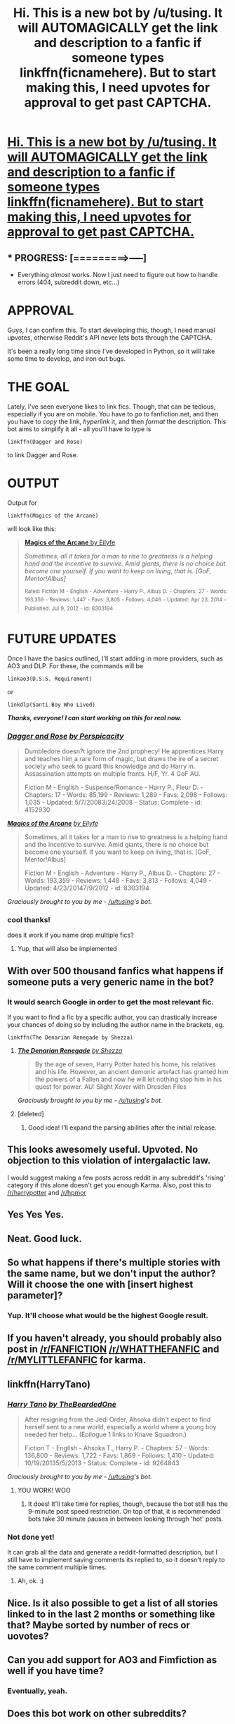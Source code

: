 #+TITLE: Hi. This is a new bot by /u/tusing. It will AUTOMAGICALLY get the link and description to a fanfic if someone types linkffn(ficnamehere). But to start making this, I need upvotes for approval to get past CAPTCHA.

* [[http://hastebin.com/ifofigiqem.erl][Hi. This is a new bot by /u/tusing. It will AUTOMAGICALLY get the link and description to a fanfic if someone types linkffn(ficnamehere). But to start making this, I need upvotes for approval to get past CAPTCHA.]]
:PROPERTIES:
:Author: FanfictionBot
:Score: 411
:DateUnix: 1433967143.0
:DateShort: 2015-Jun-11
:FlairText: Misc
:END:

** * PROGRESS: [=========>-----]
  :PROPERTIES:
  :CUSTOM_ID: progress------
  :END:

- Everything /almost/ works. Now I just need to figure out how to handle errors (404, subreddit down, etc...)

* *APPROVAL*
  :PROPERTIES:
  :CUSTOM_ID: approval
  :END:
Guys, I can confirm this. To start developing this, though, I need manual upvotes, otherwise Reddit's API never lets bots through the CAPTCHA.

It's been a really long time since I've developed in Python, so it will take some time to develop, and iron out bugs.

 

* *THE GOAL*
  :PROPERTIES:
  :CUSTOM_ID: the-goal
  :END:
Lately, I've seen everyone likes to link fics. Though, that can be tedious, especially if you are on mobile. You have to /go/ to fanfiction.net, and then you have to /copy/ the link, /hyperlink/ it, and then /format/ the description. This bot aims to simplify it all - all you'll have to type is

#+begin_example
  linkffn(Dagger and Rose)
#+end_example

to link Dagger and Rose.

 

* *OUTPUT*
  :PROPERTIES:
  :CUSTOM_ID: output
  :END:
Output for

#+begin_example
  linkffn(Magics of the Arcane)
#+end_example

will look like this:

#+begin_quote
  [[https://www.fanfiction.net/s/8303194/1/Magics-of-the-Arcane][*Magics of the Arcane* by Eilyfe]]

  #+begin_quote
    /Sometimes, all it takes for a man to rise to greatness is a helping hand and the incentive to survive. Amid giants, there is no choice but become one yourself. If you want to keep on living, that is. [GoF, Mentor!Albus]/

    ^{Rated:} ^{Fiction} ^{M} ^{-} ^{English} ^{-} ^{Adventure} ^{-} ^{Harry} ^{P.,} ^{Albus} ^{D.} ^{-} ^{Chapters:} ^{27} ^{-} ^{Words:} ^{193,359} ^{-} ^{Reviews:} ^{1,447} ^{-} ^{Favs:} ^{3,805} ^{-} ^{Follows:} ^{4,046} ^{-} ^{Updated:} ^{Apr} ^{23,} ^{2014} ^{-} ^{Published:} ^{Jul} ^{9,} ^{2012} ^{-} ^{id:} ^{8303194}
  #+end_quote
#+end_quote

 

* *FUTURE UPDATES*
  :PROPERTIES:
  :CUSTOM_ID: future-updates
  :END:
Once I have the basics outlined, I'll start adding in more providers, such as AO3 and DLP. For these, the commands will be

#+begin_example
  linkao3(D.S.S. Requirement)
#+end_example

or

#+begin_example
  linkdlp(Santi Boy Who Lived)
#+end_example

 

*/Thanks, everyone! I can start working on this for real now./*
:PROPERTIES:
:Author: tusing
:Score: 54
:DateUnix: 1433967587.0
:DateShort: 2015-Jun-11
:END:

*** [[https://www.fanfiction.net/s/4152930/1/Dagger-and-Rose][*/Dagger and Rose/*]] [[https://www.fanfiction.net/u/1446455/Perspicacity][/by Perspicacity/]]

#+begin_quote
  Dumbledore doesn?t ignore the 2nd prophecy! He apprentices Harry and teaches him a rare form of magic, but draws the ire of a secret society who seek to guard this knowledge and do Harry in. Assassination attempts on multiple fronts. H/F, Yr. 4 GoF AU.

  Fiction M - English - Suspense/Romance - Harry P., Fleur D. - Chapters: 17 - Words: 85,199 - Reviews: 1,289 - Favs: 2,098 - Follows: 1,035 - Updated: 5/7/20083/24/2008 - Status: Complete - id: 4152930
#+end_quote

 

[[https://www.fanfiction.net/s/8303194/1/Magics-of-the-Arcane][*/Magics of the Arcane/*]] [[https://www.fanfiction.net/u/2552465/Eilyfe][/by Eilyfe/]]

#+begin_quote
  Sometimes, all it takes for a man to rise to greatness is a helping hand and the incentive to survive. Amid giants, there is no choice but become one yourself. If you want to keep on living, that is. [GoF, Mentor!Albus]

  Fiction M - English - Adventure - Harry P., Albus D. - Chapters: 27 - Words: 193,359 - Reviews: 1,448 - Favs: 3,813 - Follows: 4,049 - Updated: 4/23/20147/9/2012 - id: 8303194
#+end_quote

 

/Graciously brought to you by me - [[/u/tusing]]'s bot./
:PROPERTIES:
:Author: FanfictionBot
:Score: 7
:DateUnix: 1434034617.0
:DateShort: 2015-Jun-11
:END:


*** cool thanks!

does it work if you name drop multiple fics?
:PROPERTIES:
:Author: OwlPostAgain
:Score: 5
:DateUnix: 1433972016.0
:DateShort: 2015-Jun-11
:END:

**** Yup, that will also be implemented
:PROPERTIES:
:Author: tusing
:Score: 4
:DateUnix: 1433973947.0
:DateShort: 2015-Jun-11
:END:


** With over 500 thousand fanfics what happens if someone puts a very generic name in the bot?
:PROPERTIES:
:Author: SomecallmeMichelle
:Score: 10
:DateUnix: 1433975178.0
:DateShort: 2015-Jun-11
:END:

*** It would search Google in order to get the most relevant fic.

If you want to find a fic by a specific author, you can drastically increase your chances of doing so by including the author name in the brackets, eg.

#+begin_example
  linkffn(The Denarian Renegade by Shezza)
#+end_example
:PROPERTIES:
:Author: tusing
:Score: 10
:DateUnix: 1433975343.0
:DateShort: 2015-Jun-11
:END:

**** [[https://www.fanfiction.net/s/3473224/1/The-Denarian-Renegade][*/The Denarian Renegade/*]] [[https://www.fanfiction.net/u/524094/Shezza][/by Shezza/]]

#+begin_quote
  By the age of seven, Harry Potter hated his home, his relatives and his life. However, an ancient demonic artefact has granted him the powers of a Fallen and now he will let nothing stop him in his quest for power. AU: Slight Xover with Dresden Files
#+end_quote

 

/Graciously brought to you by me - [[/u/tusing]]'s bot./
:PROPERTIES:
:Author: FanfictionBot
:Score: 5
:DateUnix: 1434036935.0
:DateShort: 2015-Jun-11
:END:


**** [deleted]
:PROPERTIES:
:Score: 6
:DateUnix: 1434006869.0
:DateShort: 2015-Jun-11
:END:

***** Good idea! I'll expand the parsing abilities after the initial release.
:PROPERTIES:
:Author: tusing
:Score: 2
:DateUnix: 1434019723.0
:DateShort: 2015-Jun-11
:END:


** This looks awesomely useful. Upvoted. No objection to this violation of intergalactic law.

I would suggest making a few posts across reddit in any subreddit's 'rising' category if this alone doesn't get you enough Karma. Also, post this to [[/r/harrypotter]] and [[/r/hpmor]]
:PROPERTIES:
:Author: Imborednow
:Score: 7
:DateUnix: 1433972023.0
:DateShort: 2015-Jun-11
:END:


** Yes Yes Yes.
:PROPERTIES:
:Author: Karinta
:Score: 6
:DateUnix: 1433974102.0
:DateShort: 2015-Jun-11
:END:


** Neat. Good luck.
:PROPERTIES:
:Score: 4
:DateUnix: 1433971178.0
:DateShort: 2015-Jun-11
:END:


** So what happens if there's multiple stories with the same name, but we don't input the author? Will it choose the one with [insert highest parameter]?
:PROPERTIES:
:Author: girlikecupcake
:Score: 4
:DateUnix: 1433985700.0
:DateShort: 2015-Jun-11
:END:

*** Yup. It'll choose what would be the highest Google result.
:PROPERTIES:
:Author: tusing
:Score: 3
:DateUnix: 1433991370.0
:DateShort: 2015-Jun-11
:END:


** If you haven't already, you should probably also post in [[/r/FANFICTION]] [[/r/WHATTHEFANFIC]] and [[/r/MYLITTLEFANFIC]] for karma.
:PROPERTIES:
:Author: fastfinge
:Score: 4
:DateUnix: 1434033794.0
:DateShort: 2015-Jun-11
:END:


** linkffn(HarryTano)
:PROPERTIES:
:Author: HerculesWannaBe
:Score: 3
:DateUnix: 1433997194.0
:DateShort: 2015-Jun-11
:END:

*** [[https://www.fanfiction.net/s/9264843/1/Harry-Tano][*/Harry Tano/*]] [[https://www.fanfiction.net/u/4011588/TheBeardedOne][/by TheBeardedOne/]]

#+begin_quote
  After resigning from the Jedi Order, Ahsoka didn't expect to find herself sent to a new world, especially a world where a young boy needed her help... (Epilogue 1 links to Knave Squadron.)

  Fiction T - English - Ahsoka T., Harry P. - Chapters: 57 - Words: 136,800 - Reviews: 1,722 - Favs: 1,869 - Follows: 1,410 - Updated: 10/19/20135/5/2013 - Status: Complete - id: 9264843
#+end_quote

 

/Graciously brought to you by me - [[/u/tusing]]'s bot./
:PROPERTIES:
:Author: FanfictionBot
:Score: 8
:DateUnix: 1434038037.0
:DateShort: 2015-Jun-11
:END:

**** YOU WORK! WOO
:PROPERTIES:
:Author: HerculesWannaBe
:Score: 1
:DateUnix: 1434038470.0
:DateShort: 2015-Jun-11
:END:

***** It does! It'll take time for replies, though, because the bot still has the 9-minute post speed restriction. On top of that, it is recommended bots take 30 minute pauses in between looking through 'hot' posts.
:PROPERTIES:
:Author: tusing
:Score: 1
:DateUnix: 1434040116.0
:DateShort: 2015-Jun-11
:END:


*** Not done yet!

It can grab all the data and generate a reddit-formatted description, but I still have to implement saving comments its replied to, so it doesn't reply to the same comment multiple times.
:PROPERTIES:
:Author: tusing
:Score: 2
:DateUnix: 1433997506.0
:DateShort: 2015-Jun-11
:END:

**** Ah, ok. :)
:PROPERTIES:
:Author: HerculesWannaBe
:Score: 1
:DateUnix: 1433997529.0
:DateShort: 2015-Jun-11
:END:


** Nice. Is it also possible to get a list of all stories linked to in the last 2 months or something like that? Maybe sorted by number of recs or uovotes?
:PROPERTIES:
:Author: ryanvdb
:Score: 2
:DateUnix: 1433977062.0
:DateShort: 2015-Jun-11
:END:


** Can you add support for AO3 and Fimfiction as well if you have time?
:PROPERTIES:
:Author: gameboy17
:Score: 2
:DateUnix: 1434035150.0
:DateShort: 2015-Jun-11
:END:

*** Eventually, yeah.
:PROPERTIES:
:Author: FanfictionBot
:Score: 5
:DateUnix: 1434037580.0
:DateShort: 2015-Jun-11
:END:


** Does this bot work on other subreddits?

If no, have you considered releasing the code to allow other subreddits to use it? I ask because I think that [[/r/RWBY]] would like it, since they tend to do a lot of fanfiction over there.
:PROPERTIES:
:Author: ulobmoga
:Score: 2
:DateUnix: 1434044735.0
:DateShort: 2015-Jun-11
:END:


** Since we are all here: I will try to query ao3 linkao3(Crossovers that should not be)
:PROPERTIES:
:Author: StuxCrystal
:Score: 2
:DateUnix: 1434234342.0
:DateShort: 2015-Jun-14
:END:

*** [[http://archiveofourown.org/works/2889728][*/Nanoha Crossovers that Should Not Be!/*]] by [[http://archiveofourown.org/users/Shanejayell/pseuds/Shanejayell][/Shanejayell/]]

#+begin_quote
  Crack crossovers with Nanoha

  ^{Published:} ^{2014-12-28} ^{Completed:} ^{2014-12-27} ^{Words:} ^{4565} ^{Chapters:} ^{5/5} ^{Kudos:} ^{5} ^{Bookmarks:} ^{1} ^{Hits:} ^{192} /NOW WITH AO3 (linkao3) and FICTIONPRESS (linkfp) support! Read usage tips and tricks [[https://github.com/tusing/reddit-ffn-bot/blob/master/README.md][here]]./
#+end_quote
:PROPERTIES:
:Author: FanfictionBot
:Score: 1
:DateUnix: 1434249552.0
:DateShort: 2015-Jun-14
:END:


** Linkffn(Harry Potter and the Defiance of the Hero)
:PROPERTIES:
:Author: SilenceoftheSamz
:Score: 1
:DateUnix: 1434041551.0
:DateShort: 2015-Jun-11
:END:

*** linkffn(Harry Potter and the Defiance of the Hero)

(has to be lowercase)
:PROPERTIES:
:Author: tusing
:Score: 2
:DateUnix: 1434049986.0
:DateShort: 2015-Jun-11
:END:

**** [[https://www.fanfiction.net/s/4042356/1/Harry-Potter-and-the-Defiance-of-the-Hero][*/Harry Potter and the Defiance of the Hero/*]] by [[https://www.fanfiction.net/u/557425/joe6991][/joe6991/]]

#+begin_quote
  The Hero Trilogy, Part Two. Whether he survives or not, Harry Potter has changed the very nature of magic forever. Alone and bereft, the Boy Who Lived will learn that his enemies are not gone, but have evolved, and that power does not grow, but consumes..

  Fiction M - English - Fantasy - Harry P., Voldemort - Chapters: 30 - Words: 350,089 - Reviews: 198 - Favs: 452 - Follows: 141 - Updated: 7/17/20081/29/2008 - Status: Complete - id: 4042356
#+end_quote

 

/Graciously brought to you by me - [[/u/tusing]]'s bot./
:PROPERTIES:
:Author: FanfictionBot
:Score: 3
:DateUnix: 1434057441.0
:DateShort: 2015-Jun-12
:END:


**** It would be nice not to have to worry abou capital L.
:PROPERTIES:
:Author: ryanvdb
:Score: 1
:DateUnix: 1434061680.0
:DateShort: 2015-Jun-12
:END:


** Very good idea, thoroughly approved!
:PROPERTIES:
:Author: -Oc-
:Score: 1
:DateUnix: 1434053578.0
:DateShort: 2015-Jun-12
:END:


** This is beautiful, thank you.
:PROPERTIES:
:Score: 1
:DateUnix: 1434054752.0
:DateShort: 2015-Jun-12
:END:


** How quickly will the bot notice new work? Will it detect if you edit a post and add/change the link? Also, when can this be used in other threads?
:PROPERTIES:
:Author: ryanvdb
:Score: 1
:DateUnix: 1434062662.0
:DateShort: 2015-Jun-12
:END:

*** So I don't want to use this on a wide scale until I have error handling in place - meaning that if a part of it crashes, it can still keep running without me manually having to manage that.

Until then, I'm running it periodically. It might take up to an hour, until the bot has enough comment karma, per request.
:PROPERTIES:
:Author: tusing
:Score: 1
:DateUnix: 1434065804.0
:DateShort: 2015-Jun-12
:END:


** linkffn(Harry Potter and the Champion's Champion)
:PROPERTIES:
:Author: ChaoQueen
:Score: 1
:DateUnix: 1434067175.0
:DateShort: 2015-Jun-12
:END:

*** [[https://www.fanfiction.net/s/5483280/1/Harry-Potter-and-the-Champion-s-Champion][*/Harry Potter and the Champion's Champion/*]] by [[https://www.fanfiction.net/u/2036266/DriftWood1965][/DriftWood1965/]]

#+begin_quote
  Harry allows Ron to compete for him in the tournament. How does he fare? This is a Harry/Hermione story with SERIOUSLY Idiot!Ron Bashing. If that isn't what you like, please read something else. Complete but I do expect to add an alternate ending or two.

  Fiction T - English - Romance/Humor - Harry P., Hermione G. - Chapters: 16 - Words: 108,951 - Reviews: 3,530 - Favs: 6,166 - Follows: 2,717 - Updated: 11/26/201011/1/2009 - Status: Complete - id: 5483280
#+end_quote

 

/Graciously brought to you by me - [[/u/tusing]]'s bot. Many improvements by [[/u/MikroMan]]./
:PROPERTIES:
:Author: FanfictionBot
:Score: 4
:DateUnix: 1434068183.0
:DateShort: 2015-Jun-12
:END:


** I think you should drop the reviews, favs, and follows when fetching the description. Those can change quite a bit in the space of hours.
:PROPERTIES:
:Author: DZCreeper
:Score: 1
:DateUnix: 1434090161.0
:DateShort: 2015-Jun-12
:END:

*** Maybe, but sometimes it doesn't change much for a whole year.

Either way, the bot grabs new stats every time it's pulled, so if a story has very few reviews during one pull, and then it gets a lot of reviews, the bot will grab the brand-new stats next time someone references them.

Either way, no one really reads a story by the number of reviews or favs, because let's face it - those are not indicators of how good a fanfiction is, especially in this fandom. You have really good fanfics, like linkffn(By The Divining Light enembee), linkffn(Conlaodh's Song enembee), and then you have absolutely terrible fics - linkffn(Harry Crow). No one in their right mind would choose Harry Crow over the first two just because of the number of favs/reviews - they're just an indicator of how /popular/ the story is, not how /worthwhile/ they are as a read.
:PROPERTIES:
:Author: FanfictionBot
:Score: 2
:DateUnix: 1434218889.0
:DateShort: 2015-Jun-13
:END:

**** [[https://www.fanfiction.net/s/5201703/1/By-the-Divining-Light][*/By the Divining Light/*]] by [[https://www.fanfiction.net/u/980211/enembee][/enembee/]]

#+begin_quote
  Book 1. Follow Harry and Dumbledore as they descend into the depths of Old Magic seeking power and redemption in equal measure. En route they encounter ancient enchantments, a heliopath and an evil that could burn the world.

  Rated: Fiction T - English - Fantasy/Adventure - Harry P., Albus D. - Chapters: 6 - Words: 24,970 - Reviews: 127 - Favs: 518 - Follows: 168 - Updated: 1/23/2010 - Published: 7/8/2009 - Status: Complete - id: 5201703
#+end_quote

 

[[https://www.fanfiction.net/s/5971274/1/Conlaodh-s-Song][*/Conlaodh's Song/*]] by [[https://www.fanfiction.net/u/980211/enembee][/enembee/]]

#+begin_quote
  Book 2. As the Second War begins, Voldemort becomes obsessed with harnessing the realm of Old Magic to his own ends. Meanwhile, Harry has to contend with the Ministry, ancient foes and the machinations of a world he barely understands.

  Rated: Fiction T - English - Fantasy/Adventure - Harry P., Luna L. - Chapters: 13 - Words: 57,777 - Reviews: 201 - Favs: 470 - Follows: 283 - Updated: 4/28/2011 - Published: 5/14/2010 - Status: Complete - id: 5971274
#+end_quote

 

[[https://www.fanfiction.net/s/8186071/1/Harry-Crow][*/Harry Crow/*]] by [[https://www.fanfiction.net/u/1451358/robst][/robst/]]

#+begin_quote
  What will happen when a goblin-raised Harry arrives at Hogwarts. A Harry who has received training, already knows the prophecy and has no scar. With the backing of the goblin nation and Hogwarts herself. Complete.

  Rated: Fiction T - English - [Harry P., Hermione G.] - Chapters: 106 - Words: 737,006 - Reviews: 24,683 - Favs: 12,722 - Follows: 11,333 - Updated: 6/8/2014 - Published: 6/5/2012 - Status: Complete - id: 8186071
#+end_quote

 

/Read usage tips and tricks [[https://github.com/tusing/reddit-ffn-bot/blob/master/README.md][here]]./
:PROPERTIES:
:Author: FanfictionBot
:Score: 1
:DateUnix: 1434219401.0
:DateShort: 2015-Jun-13
:END:


**** To me, all the points you made at the end of your post are additional reasons to drop fetching those data. If no-one reads a story based on reviews or favs, and those metrics aren't worthwhile for judging a story, why have them cluttering up replies?

Although, maybe it's difficult to parse out useful info (pairing, genre, rating, chapter count, wip/completed, etc) from the favs/reviews.

edit grammar
:PROPERTIES:
:Author: lurkielurker
:Score: 1
:DateUnix: 1434732491.0
:DateShort: 2015-Jun-19
:END:


** linkffn(A Little Light Reading by dullastacks)
:PROPERTIES:
:Author: bluspacecow
:Score: 1
:DateUnix: 1434132148.0
:DateShort: 2015-Jun-12
:END:


** linkffn(A Little Light Reading)
:PROPERTIES:
:Author: bluspacecow
:Score: 1
:DateUnix: 1434132233.0
:DateShort: 2015-Jun-12
:END:

*** [[https://www.fanfiction.net/s/5272991/1/A-Little-Light-Reading][*/A Little Light Reading/*]] by [[https://www.fanfiction.net/u/1424597/Salome-Weil][/Salome Weil/]]

#+begin_quote
  Draco discovers, to his glee, that Hermione occasionally indulges in young adult drivel of the fantasy type and proceeds to pester her. T for very mild sexual reference. AU for anachronism. Oneshot!

  Rated: Fiction T - English - Humor/Romance - Draco M., Hermione G. - Words: 1,356 - Reviews: 20 - Favs: 34 - Follows: 7 - Published: 8/3/2009 - Status: Complete - id: 5272991
#+end_quote

 

/Read usage tips and tricks [[https://github.com/tusing/reddit-ffn-bot/blob/master/README.md][here]]./
:PROPERTIES:
:Author: FanfictionBot
:Score: 1
:DateUnix: 1434219502.0
:DateShort: 2015-Jun-13
:END:


** Bot not active yet?
:PROPERTIES:
:Author: RobinX
:Score: 1
:DateUnix: 1434215203.0
:DateShort: 2015-Jun-13
:END:


** linkffn(Harry Potter)
:PROPERTIES:
:Author: TieSoul
:Score: 0
:DateUnix: 1434050561.0
:DateShort: 2015-Jun-11
:END:

*** [[https://www.fanfiction.net/s/10644439/1/Hogwarts-School-of-Prayer-and-Miracles][*/Hogwarts School of Prayer and Miracles )/*]] by [[https://www.fanfiction.net/u/5953252/proudhousewife][/proudhousewife/]]

#+begin_quote
  Do you want your little ones to read books; and they want to read the Harry Potter Books; but you do not want them to turn into witches? Well-this is the story for you! This story has all the adventure of JKR's books; but will not lead your children astray. For concerned mommies everywhere! Blessings! Grace Ann
#+end_quote

 

/Graciously brought to you by me - [[/u/tusing]]'s bot. Many improvements by [[/u/MikroMan]]./
:PROPERTIES:
:Author: FanfictionBot
:Score: 5
:DateUnix: 1434057715.0
:DateShort: 2015-Jun-12
:END:

**** Oh god why did it pick that one D:
:PROPERTIES:
:Score: 2
:DateUnix: 1434068567.0
:DateShort: 2015-Jun-12
:END:


**** HAHAHAHAHAHAHAHA
:PROPERTIES:
:Author: lurkielurker
:Score: 2
:DateUnix: 1434732275.0
:DateShort: 2015-Jun-19
:END:


*** [deleted]
:PROPERTIES:
:Score: 2
:DateUnix: 1434058162.0
:DateShort: 2015-Jun-12
:END:

**** [deleted]
:PROPERTIES:
:Score: 1
:DateUnix: 1434058236.0
:DateShort: 2015-Jun-12
:END:
